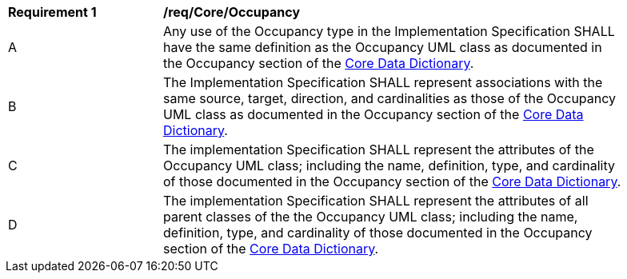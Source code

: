 [[req_Core_Occupancy]]
[width="90%",cols="2,6"]
|===
^|*Requirement  {counter:req-id}* |*/req/Core/Occupancy* 
^|A |Any use of the Occupancy type in the Implementation Specification SHALL have the same definition as the Occupancy UML class as documented in the Occupancy section of the <<Occupancy-section,Core Data Dictionary>>.
^|B |The Implementation Specification SHALL represent associations with the same source, target, direction, and cardinalities as those of the Occupancy UML class as documented in the Occupancy section of the <<Occupancy-section,Core Data Dictionary>>.
^|C |The implementation Specification SHALL represent the attributes of the Occupancy UML class; including the name, definition, type, and cardinality of those documented in the Occupancy section of the <<Occupancy-section,Core Data Dictionary>>.
^|D |The implementation Specification SHALL represent the attributes of all parent classes of the the Occupancy UML class; including the name, definition, type, and cardinality of those documented in the Occupancy section of the <<Occupancy-section,Core Data Dictionary>>.
|===
